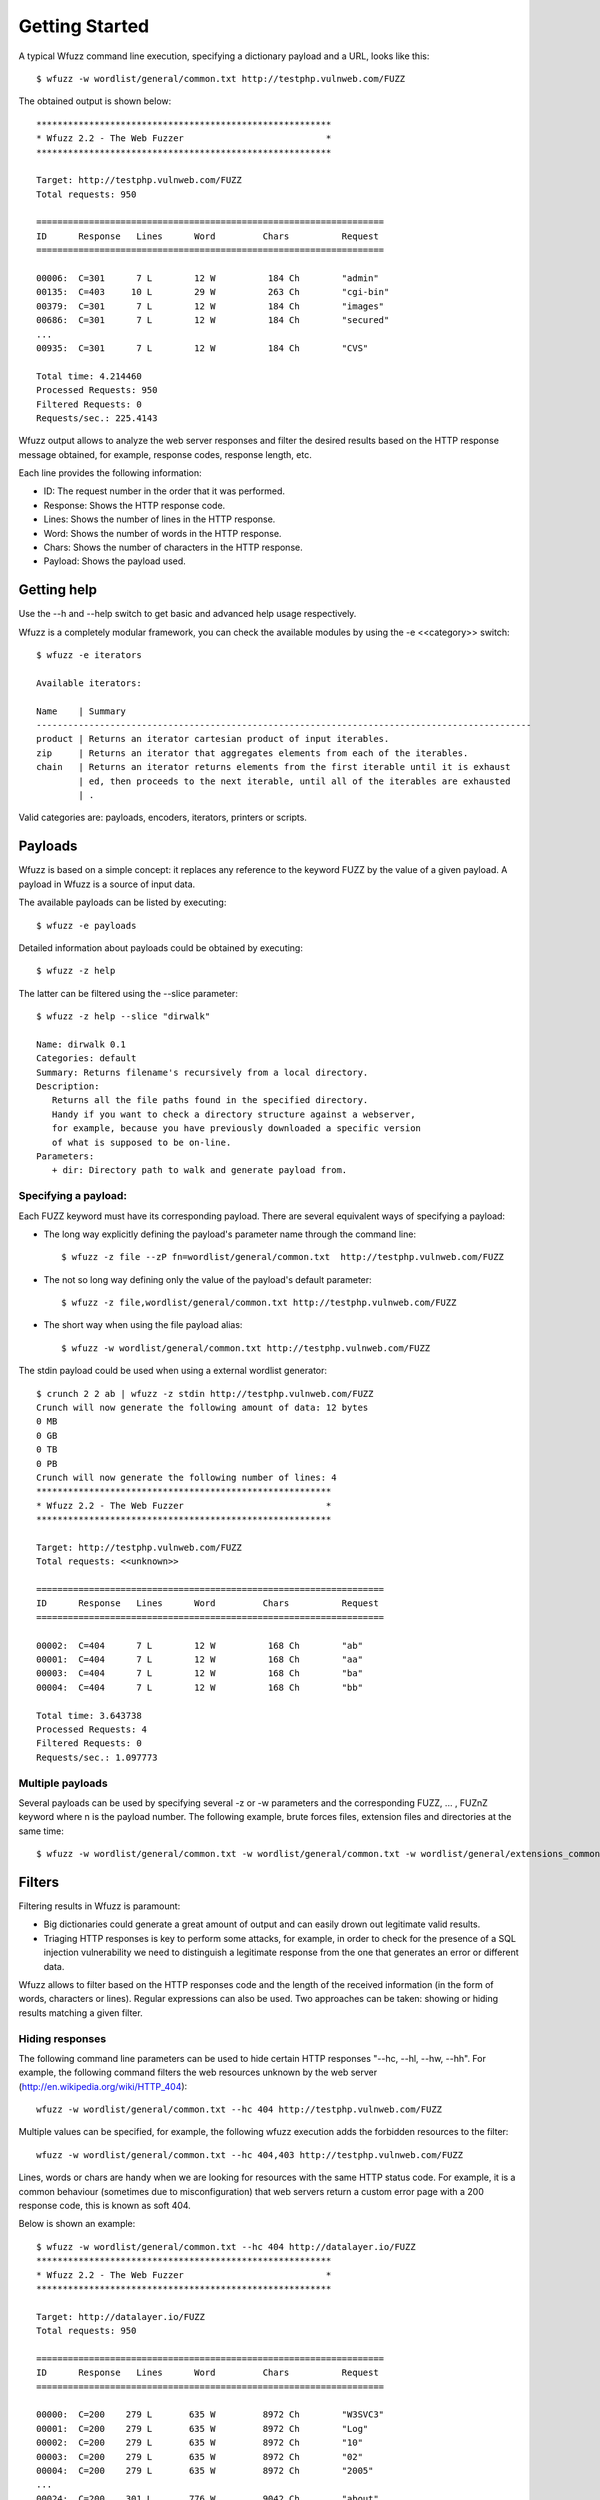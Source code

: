 Getting Started
===============

A typical Wfuzz command line execution, specifying a dictionary payload and a URL, looks like this::

    $ wfuzz -w wordlist/general/common.txt http://testphp.vulnweb.com/FUZZ


The obtained output is shown below::

    ********************************************************
    * Wfuzz 2.2 - The Web Fuzzer                           *
    ********************************************************

    Target: http://testphp.vulnweb.com/FUZZ
    Total requests: 950

    ==================================================================
    ID      Response   Lines      Word         Chars          Request    
    ==================================================================

    00006:  C=301      7 L        12 W          184 Ch        "admin"
    00135:  C=403     10 L        29 W          263 Ch        "cgi-bin"
    00379:  C=301      7 L        12 W          184 Ch        "images"
    00686:  C=301      7 L        12 W          184 Ch        "secured"
    ...
    00935:  C=301      7 L        12 W          184 Ch        "CVS"

    Total time: 4.214460
    Processed Requests: 950
    Filtered Requests: 0
    Requests/sec.: 225.4143

Wfuzz output allows to analyze the web server responses and filter the desired results based on the HTTP response message obtained, for example, response codes, response length, etc.

Each line provides the following information:

- ID: The request number in the order that it was performed.
- Response: Shows the HTTP response code.
- Lines: Shows the number of lines in the HTTP response.
- Word: Shows the number of words in the HTTP response.
- Chars: Shows the number of characters in the HTTP response.
- Payload: Shows the payload used.

Getting help
------------

Use the --h and --help switch to get basic and advanced help usage respectively.

Wfuzz is a completely modular framework, you can check the available modules by using the -e <<category>> switch::

    $ wfuzz -e iterators

    Available iterators:

    Name    | Summary                                                                           
    ----------------------------------------------------------------------------------------------
    product | Returns an iterator cartesian product of input iterables.                         
    zip     | Returns an iterator that aggregates elements from each of the iterables.          
    chain   | Returns an iterator returns elements from the first iterable until it is exhaust  
            | ed, then proceeds to the next iterable, until all of the iterables are exhausted  
            | .                                                                                 


Valid categories are: payloads, encoders, iterators, printers or scripts.

Payloads
--------

Wfuzz is based on a simple concept: it replaces any reference to the keyword FUZZ by the value of a given payload. A payload in Wfuzz is a source of input data.

The available payloads can be listed by executing::

    $ wfuzz -e payloads

Detailed information about payloads could be obtained by executing::

    $ wfuzz -z help

The latter can be filtered using the --slice parameter::

    $ wfuzz -z help --slice "dirwalk"

    Name: dirwalk 0.1
    Categories: default
    Summary: Returns filename's recursively from a local directory.
    Description:
       Returns all the file paths found in the specified directory.
       Handy if you want to check a directory structure against a webserver,
       for example, because you have previously downloaded a specific version
       of what is supposed to be on-line.
    Parameters:
       + dir: Directory path to walk and generate payload from.


Specifying a payload:
^^^^^^^^^^^^^^^^^^^^^

Each FUZZ keyword must have its corresponding payload. There are several equivalent ways of specifying a payload:

* The long way explicitly defining the payload's parameter name through the command line::

    $ wfuzz -z file --zP fn=wordlist/general/common.txt  http://testphp.vulnweb.com/FUZZ

* The not so long way defining only the value of the payload's default parameter::

    $ wfuzz -z file,wordlist/general/common.txt http://testphp.vulnweb.com/FUZZ

* The short way when using the file payload alias::

    $ wfuzz -w wordlist/general/common.txt http://testphp.vulnweb.com/FUZZ


The stdin payload could be used when using a external wordlist generator::

    $ crunch 2 2 ab | wfuzz -z stdin http://testphp.vulnweb.com/FUZZ
    Crunch will now generate the following amount of data: 12 bytes
    0 MB
    0 GB
    0 TB
    0 PB
    Crunch will now generate the following number of lines: 4 
    ********************************************************
    * Wfuzz 2.2 - The Web Fuzzer                           *
    ********************************************************

    Target: http://testphp.vulnweb.com/FUZZ
    Total requests: <<unknown>>

    ==================================================================
    ID      Response   Lines      Word         Chars          Request    
    ==================================================================

    00002:  C=404      7 L        12 W          168 Ch        "ab"
    00001:  C=404      7 L        12 W          168 Ch        "aa"
    00003:  C=404      7 L        12 W          168 Ch        "ba"
    00004:  C=404      7 L        12 W          168 Ch        "bb"

    Total time: 3.643738
    Processed Requests: 4
    Filtered Requests: 0
    Requests/sec.: 1.097773


Multiple payloads
^^^^^^^^^^^^^^^^^

Several payloads can be used by specifying several -z or -w parameters and the corresponding FUZZ, ... , FUZnZ keyword where n is the payload number. The following example, brute forces files, extension files and directories at the same time::

    $ wfuzz -w wordlist/general/common.txt -w wordlist/general/common.txt -w wordlist/general/extensions_common.txt --hc 404 http://testphp.vulnweb.com/FUZZ/FUZ2ZFUZ3Z  

Filters
-------


Filtering results in Wfuzz is paramount:

* Big dictionaries could generate a great amount of output and can easily drown out legitimate valid results. 
* Triaging HTTP responses is key to perform some attacks, for example, in order to check for the presence of a SQL injection vulnerability we need to distinguish a legitimate response from the one that generates an error or different data.

Wfuzz allows to filter based on the HTTP responses code and the length of the received information (in the form of words, characters or lines). Regular expressions can also be used. Two approaches can be taken: showing or hiding results matching a given filter.

Hiding responses
^^^^^^^^^^^^^^^^

The following command line parameters can be used to hide certain HTTP responses "--hc, --hl, --hw, --hh". For example, the following command filters the web resources unknown by the web server (http://en.wikipedia.org/wiki/HTTP_404)::

    wfuzz -w wordlist/general/common.txt --hc 404 http://testphp.vulnweb.com/FUZZ    

Multiple values can be specified, for example, the following wfuzz execution adds the forbidden resources to the filter::

    wfuzz -w wordlist/general/common.txt --hc 404,403 http://testphp.vulnweb.com/FUZZ    

Lines, words or chars are handy when we are looking for resources with the same HTTP status code. For example, it is a common behaviour (sometimes due to misconfiguration) that web servers return a custom error page with a 200 response code, this is known as soft 404.

Below is shown an example::

    $ wfuzz -w wordlist/general/common.txt --hc 404 http://datalayer.io/FUZZ  
    ********************************************************
    * Wfuzz 2.2 - The Web Fuzzer                           *
    ********************************************************

    Target: http://datalayer.io/FUZZ
    Total requests: 950

    ==================================================================
    ID      Response   Lines      Word         Chars          Request    
    ==================================================================

    00000:  C=200    279 L       635 W         8972 Ch        "W3SVC3"
    00001:  C=200    279 L       635 W         8972 Ch        "Log"
    00002:  C=200    279 L       635 W         8972 Ch        "10"
    00003:  C=200    279 L       635 W         8972 Ch        "02"
    00004:  C=200    279 L       635 W         8972 Ch        "2005"
    ...
    00024:  C=200    301 L       776 W         9042 Ch        "about"
    ...

Looking carefully at the above results, is easy to ascertain that all the "not found" resources have a common patter of 279 lines, 635 words and 8972 chars.
Thus, we can improve our "--hc 404" filter by using this information (various filters can be combined)::

    $ wfuzz -w wordlist/general/common.txt --hc 404 --hh 8972  http://datalayer.io/FUZZ  

    00022:  C=200    301 L       776 W         9042 Ch        "about"
    00084:  C=302      0 L         0 W            0 Ch        "blog"
    00192:  C=302      0 L         0 W            0 Ch        "css"
    ...
    00696:  C=200    456 L      1295 W        15119 Ch        "service"
    00751:  C=200    238 L       512 W         6191 Ch        "store"
    00788:  C=302      0 L         0 W            0 Ch        "text"
    00913:  C=302      0 L         0 W            0 Ch        "template"

Showing responses
^^^^^^^^^^^^^^^^^

Showing results works the same way but using the command line parameters preceded by an "s": "--sc, --sl, --sw, --sh".

Using the baseline
^^^^^^^^^^^^^^^^^^

Filters can be built against a reference HTTP response, called the "baseline". For example, the previous command for filtering "not found" resources using the --hh switch could have be done with the following command::

    $ wfuzz -w wordlist/general/common.txt --hh BBB  http://datalayer.io/FUZZ{notthere}
    ...
    00000:  C=200    279 L       635 W         8972 Ch        "notthere"
    00001:  C=200    301 L       776 W         9042 Ch        "about"
    00004:  C=200    456 L      1295 W        15119 Ch        "service"
    ...

Here the {} defines the value of the FUZZ word for this first HTTP request, and then the response can be used specifying "BBB" as a filter value. 

Regex filters
^^^^^^^^^^^^^

The command line parameters "--ss" and "--hs" allow to filter the responses using a regular expression against the returned content. For example, the following allows to find web servers vulnerables to "shellshock" (see http://edge-security.blogspot.co.uk/2014/10/scan-for-shellshock-with-wfuzz.html for more information)::

    $ wfuzz -H "User-Agent: () { :;}; echo; echo vulnerable" --ss vulnerable -w cgis.txt http://localhost:8000/FUZZ     

A valid python regex should be used within these switches or an error will be prompted::

    $ wfuzz -w wordlist/general/common.txt --hs "error)"  http://testphp.vulnweb.com/FUZZ

    Fatal exception: Invalid regex expression: unbalanced parenthesis
